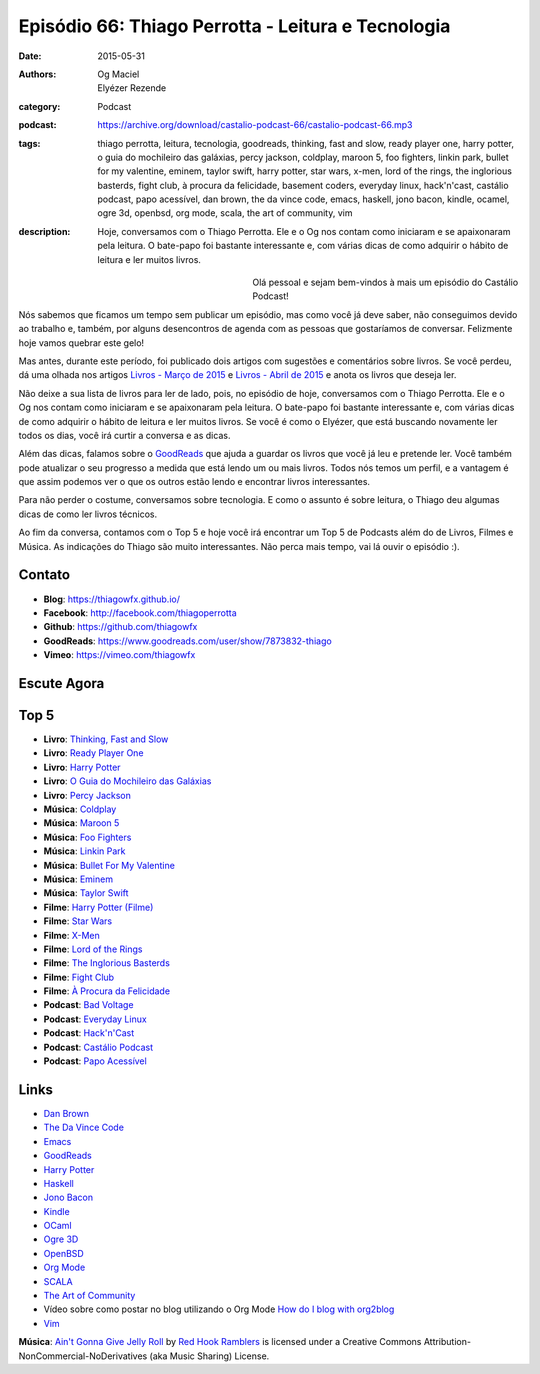 Episódio 66: Thiago Perrotta - Leitura e Tecnologia
###################################################
:date: 2015-05-31
:authors: Og Maciel, Elyézer Rezende
:category: Podcast
:podcast: https://archive.org/download/castalio-podcast-66/castalio-podcast-66.mp3
:tags: thiago perrotta, leitura, tecnologia, goodreads, thinking, fast and slow, ready player one, harry potter, o guia do mochileiro das galáxias, percy jackson, coldplay, maroon 5, foo fighters, linkin park, bullet for my valentine, eminem, taylor swift, harry potter, star wars, x-men, lord of the rings, the inglorious basterds, fight club, à procura da felicidade, basement coders, everyday linux, hack'n'cast, castálio podcast, papo acessível, dan brown, the da vince code, emacs, haskell, jono bacon, kindle, ocamel, ogre 3d, openbsd, org mode, scala, the art of community, vim
:description: Hoje, conversamos com o Thiago Perrotta. Ele e o Og nos contam como iniciaram e se apaixonaram pela leitura. O bate-papo foi bastante interessante e, com várias dicas de como adquirir o hábito de leitura e ler muitos livros.

.. figure:: {filename}/images/thiagoperrotta.png
   :alt: Thiago Perrotta - Leitura e Tecnologia
   :align: left
   :figwidth: 40 %

Olá pessoal e sejam bem-vindos à mais um episódio do Castálio Podcast!

Nós sabemos que ficamos um tempo sem publicar um episódio, mas como você já deve saber, não conseguimos devido ao trabalho e, também, por alguns desencontros de agenda com as pessoas que gostaríamos de conversar. Felizmente hoje vamos quebrar este gelo!

Mas antes, durante este período, foi publicado dois artigos com sugestões e comentários sobre livros. Se você perdeu, dá uma olhada nos artigos `Livros - Março de 2015`_ e `Livros - Abril de 2015`_ e anota os livros que deseja ler.

Não deixe a sua lista de livros para ler de lado, pois, no episódio de hoje, conversamos com o Thiago Perrotta. Ele e o Og nos contam como iniciaram e se apaixonaram pela leitura. O bate-papo foi bastante interessante e, com várias dicas de como adquirir o hábito de leitura e ler muitos livros. Se você é como o Elyézer, que está buscando novamente ler todos os dias, você irá curtir a conversa e as dicas.

Além das dicas, falamos sobre o `GoodReads`_ que ajuda a guardar os livros que você já leu e pretende ler. Você também pode atualizar o seu progresso a medida que está lendo um ou mais livros. Todos nós temos um perfil, e a vantagem é que assim podemos ver o que os outros estão lendo e encontrar livros interessantes.

.. more

Para não perder o costume, conversamos sobre tecnologia. E como o assunto é sobre leitura, o Thiago deu algumas dicas de como ler livros técnicos.

Ao fim da conversa, contamos com o Top 5 e hoje você irá encontrar um Top 5 de Podcasts além do de Livros, Filmes e Música. As indicações do Thiago são muito interessantes. Não perca mais tempo, vai lá ouvir o episódio :).


Contato
-------
* **Blog**: https://thiagowfx.github.io/
* **Facebook**: http://facebook.com/thiagoperrotta
* **Github**: https://github.com/thiagowfx
* **GoodReads**: https://www.goodreads.com/user/show/7873832-thiago
* **Vimeo**: https://vimeo.com/thiagowfx

Escute Agora
------------

.. podcast:: castalio-podcast-66

Top 5
-----
* **Livro**: `Thinking, Fast and Slow`_
* **Livro**: `Ready Player One`_
* **Livro**: `Harry Potter`_
* **Livro**: `O Guia do Mochileiro das Galáxias`_
* **Livro**: `Percy Jackson`_
* **Música**: `Coldplay`_
* **Música**: `Maroon 5`_
* **Música**: `Foo Fighters`_
* **Música**: `Linkin Park`_
* **Música**: `Bullet For My Valentine`_
* **Música**: `Eminem`_
* **Música**: `Taylor Swift`_
* **Filme**: `Harry Potter (Filme)`_
* **Filme**: `Star Wars`_
* **Filme**: `X-Men`_
* **Filme**: `Lord of the Rings`_
* **Filme**: `The Inglorious Basterds`_
* **Filme**: `Fight Club`_
* **Filme**: `À Procura da Felicidade`_
* **Podcast**: `Bad Voltage`_
* **Podcast**: `Everyday Linux`_
* **Podcast**: `Hack'n'Cast`_
* **Podcast**: `Castálio Podcast`_
* **Podcast**: `Papo Acessível`_

Links
-----
* `Dan Brown`_
* `The Da Vince Code`_
* `Emacs`_
* `GoodReads`_
* `Harry Potter`_
* `Haskell`_
* `Jono Bacon`_
* `Kindle`_
* `OCaml`_
* `Ogre 3D`_
* `OpenBSD`_
* `Org Mode`_
* `SCALA`_
* `The Art of Community`_
* Vídeo sobre como postar no blog utilizando o Org Mode `How do I blog with org2blog`_
* `Vim`_

.. class:: panel-body bg-info

        **Música**: `Ain't Gonna Give Jelly Roll`_ by `Red Hook Ramblers`_ is licensed under a Creative Commons Attribution-NonCommercial-NoDerivatives (aka Music Sharing) License.

.. Mentioned
.. _Livros - Março de 2015: http://castalio.info/livros-marco-de-2015.html
.. _Livros - Abril de 2015: http://castalio.info/livros-abril-de-2015.html
.. _Dan Brown: https://www.goodreads.com/author/show/630.Dan_Brown
.. _The Da Vince Code: https://www.goodreads.com/book/show/968.The_Da_Vinci_Code
.. _Emacs: https://www.gnu.org/software/emacs/
.. _GoodReads: https://www.goodreads.com/
.. _Haskell: https://www.haskell.org/
.. _Jono Bacon: https://www.goodreads.com/author/show/22746.Jono_Bacon
.. _Kindle: https://kindle.amazon.com/
.. _OCaml: http://ocaml.org/
.. _Ogre 3D: http://www.ogre3d.org/
.. _OpenBSD: http://www.openbsd.org/
.. _Org Mode: http://orgmode.org/
.. _SCALA: http://www.scala-lang.org/
.. _The Art of Community: https://www.goodreads.com/book/show/6389228-the-art-of-community
.. _How do I blog with org2blog: https://vimeo.com/108656001
.. _Vim: http://www.vim.org/

.. Top 5
.. _Thinking, Fast and Slow: https://www.goodreads.com/book/show/11468377-thinking-fast-and-slow
.. _Ready Player One: https://www.goodreads.com/book/show/9969571-ready-player-one
.. _Harry Potter: https://www.goodreads.com/book/show/3.Harry_Potter_and_the_Sorcerer_s_Stone
.. _O Guia do Mochileiro das Galáxias: https://www.goodreads.com/book/show/11.The_Hitchhiker_s_Guide_to_the_Galaxy
.. _Percy Jackson: https://www.goodreads.com/book/show/28187.The_Lightning_Thief
.. _Coldplay: http://www.last.fm/music/Coldplay
.. _Maroon 5: http://www.last.fm/music/Maroon+5
.. _Foo Fighters: http://www.last.fm/music/Foo+Fighters
.. _Linkin Park: http://www.last.fm/music/Linkin+Park
.. _Bullet for My Valentine: http://www.last.fm/music/Bullet+for+My+Valentine
.. _Eminem: http://www.last.fm/music/Eminem
.. _Taylor Swift: http://www.last.fm/music/Taylor+Swift
.. _Harry Potter (Filme): http://www.imdb.com/title/tt0241527/
.. _Star Wars: http://www.imdb.com/title/tt0076759/
.. _X-Men: http://www.imdb.com/title/tt0120903/
.. _Lord of the Rings: http://www.imdb.com/title/tt0120737/
.. _The Inglorious Basterds: http://www.imdb.com/title/tt0361748
.. _Fight Club: http://www.imdb.com/title/tt0137523/
.. _À Procura da Felicidade: http://www.imdb.com/title/tt0454921/
.. _Bad Voltage: http://www.badvoltage.org/
.. _Everyday Linux: http://elementopie.com/everyday-linux-episodes
.. _Hack'n'Cast: http://hackncast.org/
.. _Castálio Podcast: http://castalio.info/
.. _Papo Acessível: https://papoacessivel.com.br/

.. Footer
.. _Ain't Gonna Give Jelly Roll: http://freemusicarchive.org/music/Red_Hook_Ramblers/Live__WFMU_on_Antique_Phonograph_Music_Program_with_MAC_Feb_8_2011/Red_Hook_Ramblers_-_12_-_Aint_Gonna_Give_Jelly_Roll
.. _Red Hook Ramblers: http://www.redhookramblers.com/
